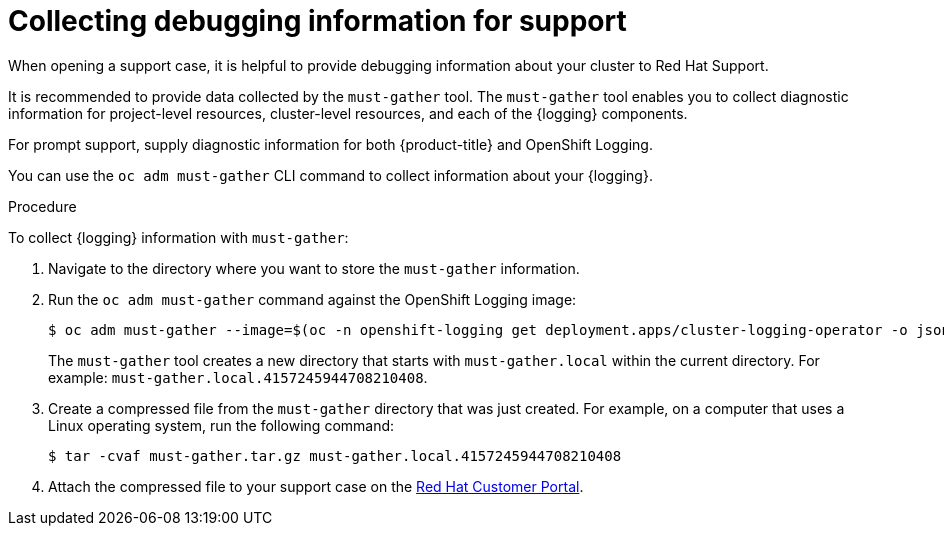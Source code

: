 :_content-type: PROCEDURE
[id="logging-must-gather_{context}"]
= Collecting debugging information for support

When opening a support case, it is helpful to provide debugging information about your cluster to Red Hat Support.

It is recommended to provide data collected by the `must-gather` tool. The `must-gather` tool enables you to collect diagnostic information for project-level resources, cluster-level resources, and each of the {logging} components.

For prompt support, supply diagnostic information for both {product-title} and OpenShift Logging.

You can use the `oc adm must-gather` CLI command to collect information about your {logging}.

.Procedure

To collect {logging} information with `must-gather`:

. Navigate to the directory where you want to store the `must-gather` information.

. Run the `oc adm must-gather` command against the OpenShift Logging image:
+
ifndef::openshift-origin[]
[source,terminal]
----
$ oc adm must-gather --image=$(oc -n openshift-logging get deployment.apps/cluster-logging-operator -o jsonpath='{.spec.template.spec.containers[?(@.name == "cluster-logging-operator")].image}')
----
endif::openshift-origin[]
ifdef::openshift-origin[]
[source,terminal]
----
$ oc adm must-gather --image=quay.io/openshift/origin-cluster-logging-operator
----
endif::openshift-origin[]
+
The `must-gather` tool creates a new directory that starts with `must-gather.local` within the current directory. For example:
`must-gather.local.4157245944708210408`.

. Create a compressed file from the `must-gather` directory that was just created. For example, on a computer that uses a Linux operating system, run the following command:
+
[source,terminal]
----
$ tar -cvaf must-gather.tar.gz must-gather.local.4157245944708210408
----

. Attach the compressed file to your support case on the link:https://access.redhat.com/[Red Hat Customer Portal].
